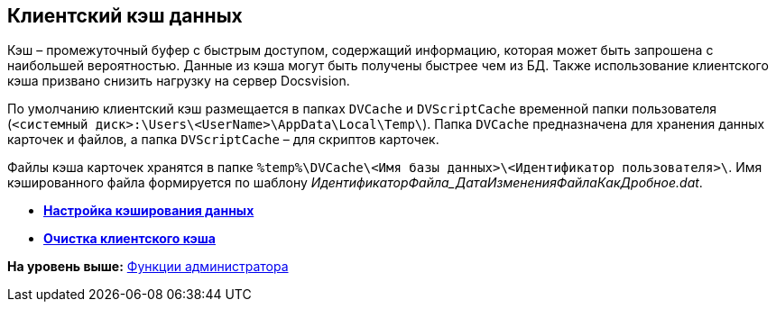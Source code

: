 [[ariaid-title1]]
== Клиентский кэш данных

Кэш – промежуточный буфер с быстрым доступом, содержащий информацию, которая может быть запрошена с наибольшей вероятностью. Данные из кэша могут быть получены быстрее чем из БД. Также использование клиентского кэша призвано снизить нагрузку на сервер Docsvision.

По умолчанию клиентский кэш размещается в папках [.ph .filepath]`DVCache` и [.ph .filepath]`DVScriptCache` временной папки пользователя ([.ph .filepath]`<системный диск>:\Users\<UserName>\AppData\Local\Temp\`). Папка [.ph .filepath]`DVCache` предназначена для хранения данных карточек и файлов, а папка [.ph .filepath]`DVScriptCache` – для скриптов карточек.

Файлы кэша карточек хранятся в папке [.ph .filepath]`%temp%\DVCache\<Имя базы данных>\<Идентификатор пользователя>\`. Имя кэшированного файла формируется по шаблону _ИдентификаторФайла_ДатаИзмененияФайлаКакДробное.dat_.

* *xref:../topics/CacheConfig.adoc[Настройка кэширования данных]* +
* *xref:../topics/CacheClear.adoc[Очистка клиентского кэша]* +

*На уровень выше:* xref:../topics/Administrator_functions.adoc[Функции администратора]
